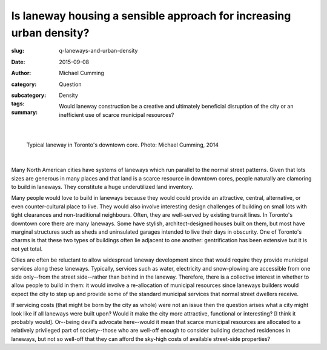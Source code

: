 Is laneway housing a sensible approach for increasing urban density?
=====================================================================

:slug: q-laneways-and-urban-density
:date: 2015-09-08
:author: Michael Cumming
:category: Question
:subcategory:
:tags: Density
:summary: Would laneway construction be a creative and ultimately beneficial disruption of the city or an inefficient use of scarce municipal resources?

	.. figure:: /images/1120853.jpg
		:alt: photo by Michael Cumming
		:figwidth: 100%
		:width: 200px

|

.. figure:: /images/1120853.jpg
	:alt: photo by Michael Cumming
	:figwidth: 100%
	:width: 400px

	Typical laneway in Toronto's downtown core. Photo: Michael Cumming, 2014

|


Many North American cities have systems of laneways which run parallel to the normal street patterns. Given that lots sizes are generous in many places and that land is a scarce resource in downtown cores, people naturally are clamoring to build in laneways. They constitute a huge underutilized land inventory.

Many people would love to build in laneways because they would could provide an attractive, central, alternative, or even counter-cultural place to live. They would also involve interesting design challenges of building on small lots with tight clearances and non-traditional neighbours. Often, they are well-served by existing transit lines. In Toronto's downtown core there are many laneways. Some have stylish, architect-designed houses built on them, but most have marginal structures such as sheds and uninsulated garages intended to live their days in obscurity. One of Toronto's charms is that these two types of buildings often lie adjacent to one another: gentrification has been extensive but it is not yet total.

Cities are often be reluctant to allow widespread laneway development since that would require they provide municipal services along these laneways. Typically, services such as water, electricity and snow-plowing are accessible from one side only--from the street side--rather than behind in the laneway. Therefore, there is a collective interest in whether to allow people to build in them: it would involve a re-allocation of municipal resources since laneways builders would expect the city to step up and provide some of the standard municipal services that normal street dwellers receive. 

If servicing costs (that might be born by the city as whole) were not an issue then the question arises what a city might look like if all laneways were built upon? Would it make the city more attractive, functional or interesting? [I think it probably would]. Or--being devil's advocate here--would it mean that scarce municipal resources are allocated to a relatively privileged part of society--those  who are well-off enough to consider building detached residences in laneways, but not so well-off that they can afford the sky-high costs of available street-side properties?



